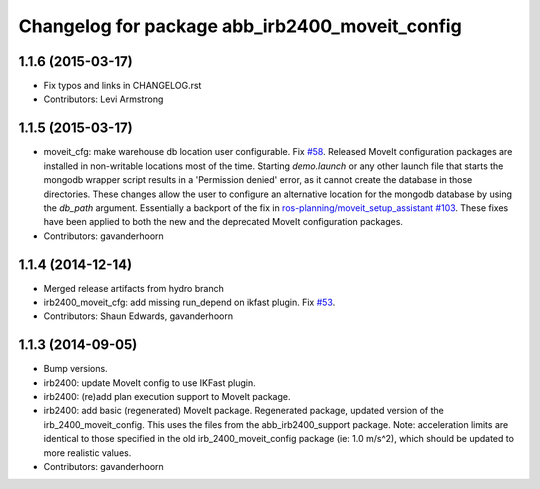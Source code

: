 ^^^^^^^^^^^^^^^^^^^^^^^^^^^^^^^^^^^^^^^^^^^^^^^
Changelog for package abb_irb2400_moveit_config
^^^^^^^^^^^^^^^^^^^^^^^^^^^^^^^^^^^^^^^^^^^^^^^

1.1.6 (2015-03-17)
------------------
* Fix typos and links in CHANGELOG.rst
* Contributors: Levi Armstrong

1.1.5 (2015-03-17)
------------------
* moveit_cfg: make warehouse db location user configurable.
  Fix `#58 <https://github.com/ros-industrial/abb/issues/58>`_.
  Released MoveIt configuration packages are installed in non-writable
  locations most of the time. Starting `demo.launch` or any other launch
  file that starts the mongodb wrapper script results in a 'Permission
  denied' error, as it cannot create the database in those directories.
  These changes allow the user to configure an alternative location
  for the mongodb database by using the `db_path` argument.
  Essentially a backport of the fix in `ros-planning/moveit_setup_assistant
  #103 <https://github.com/ros-planning/moveit_setup_assistant/issues/103>`_.
  These fixes have been applied to both the new and the deprecated MoveIt
  configuration packages.
* Contributors: gavanderhoorn

1.1.4 (2014-12-14)
------------------
* Merged release artifacts from hydro branch
* irb2400_moveit_cfg: add missing run_depend on ikfast plugin. Fix `#53 <https://github.com/ros-industrial/abb/issues/53>`_.
* Contributors: Shaun Edwards, gavanderhoorn

1.1.3 (2014-09-05)
------------------
* Bump versions.
* irb2400: update MoveIt config to use IKFast plugin.
* irb2400: (re)add plan execution support to MoveIt package.
* irb2400: add basic (regenerated) MoveIt package.
  Regenerated package, updated version of the irb_2400_moveit_config.
  This uses the files from the abb_irb2400_support package.
  Note: acceleration limits are identical to those specified in the
  old irb_2400_moveit_config package (ie: 1.0 m/s^2), which should
  be updated to more realistic values.
* Contributors: gavanderhoorn
